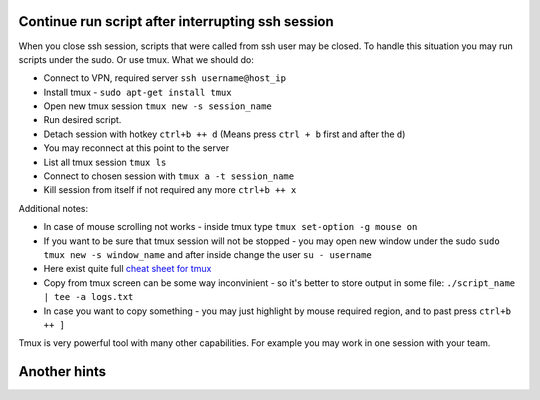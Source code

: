 .. title: Ubuntu bash hints
.. slug: ubuntu-bash-hints
.. date: 2016-11-11 11:55:53 UTC
.. tags: 
.. category: 
.. link: 
.. description: 
.. type: text
.. author: Illarion Khlestov

Continue run script after interrupting ssh session
==================================================

When you close ssh session, scripts that were called from ssh user may be closed. To handle this situation you may run scripts under the sudo. Or use tmux. What we should do:

- Connect to VPN, required server ``ssh username@host_ip``
- Install tmux - ``sudo apt-get install tmux``
- Open new tmux session ``tmux new -s session_name``
- Run desired script.
- Detach session with hotkey ``ctrl+b ++ d`` (Means press ``ctrl + b`` first and after the ``d``)
- You may reconnect at this point to the server
- List all tmux session ``tmux ls``
- Connect to chosen session with ``tmux a -t session_name``
- Kill session from itself if not required any more ``ctrl+b ++ x``

Additional notes:

- In case of mouse scrolling not works - inside tmux type ``tmux set-option -g mouse on``
- If you want to be sure that tmux session will not be stopped - you may open new window under the sudo ``sudo tmux new -s window_name`` and after inside change the user ``su - username``
- Here exist quite full `cheat sheet for tmux <https://gist.github.com/MohamedAlaa/2961058>`__
- Copy from tmux screen can be some way inconvinient - so it's better to store output in some file: ``./script_name | tee -a logs.txt``
- In case you want to copy something - you may just highlight by mouse required region, and to past press ``ctrl+b ++ ]``

Tmux is very powerful tool with many other capabilities. For example you may work in one session with your team.


Another hints
=============

.. listing:: ubuntu-bash-hints.sh bash
